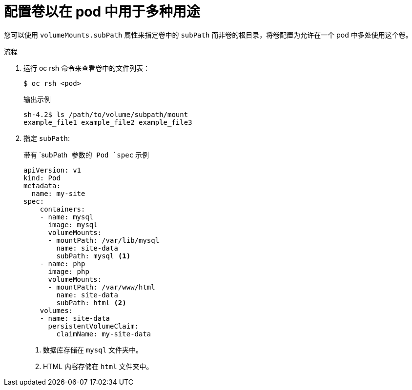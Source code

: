 // Module included in the following assemblies:
//
// * nodes/nodes-containers-volumes.adoc

:_content-type: PROCEDURE
[id="nodes-containers-volumes-subpath_{context}"]
= 配置卷以在 pod 中用于多种用途

您可以使用 `volumeMounts.subPath` 属性来指定卷中的 `subPath` 而非卷的根目录，将卷配置为允许在一个 pod 中多处使用这个卷。

.流程

. 运行 oc rsh 命令来查看卷中的文件列表：
+
[source,terminal]
----
$ oc rsh <pod>
----
+
.输出示例
[source,terminal]
----
sh-4.2$ ls /path/to/volume/subpath/mount
example_file1 example_file2 example_file3
----

. 指定 `subPath`:
+
.带有 `subPath`` 参数的 Pod `spec`` 示例
[source,yaml]
----
apiVersion: v1
kind: Pod
metadata:
  name: my-site
spec:
    containers:
    - name: mysql
      image: mysql
      volumeMounts:
      - mountPath: /var/lib/mysql
        name: site-data
        subPath: mysql <1>
    - name: php
      image: php
      volumeMounts:
      - mountPath: /var/www/html
        name: site-data
        subPath: html <2>
    volumes:
    - name: site-data
      persistentVolumeClaim:
        claimName: my-site-data
----
<1> 数据库存储在 `mysql` 文件夹中。
<2> HTML 内容存储在 `html` 文件夹中。

